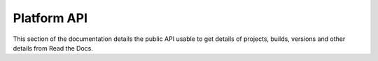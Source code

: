Platform API
============

This section of the documentation details the public API
usable to get details of projects, builds, versions and other details
from Read the Docs.
